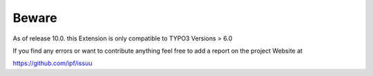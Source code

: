 ﻿

.. ==================================================
.. FOR YOUR INFORMATION
.. --------------------------------------------------
.. -*- coding: utf-8 -*- with BOM.

.. ==================================================
.. DEFINE SOME TEXTROLES
.. --------------------------------------------------
.. role::   underline
.. role::   typoscript(code)
.. role::   ts(typoscript)
   :class:  typoscript
.. role::   php(code)


Beware
^^^^^^

As of release 10.0. this Extension is only compatible to TYPO3 Versions > 6.0

If you find any errors or want to contribute anything feel free to add
a report on the project Website at

https://github.com/ipf/issuu

